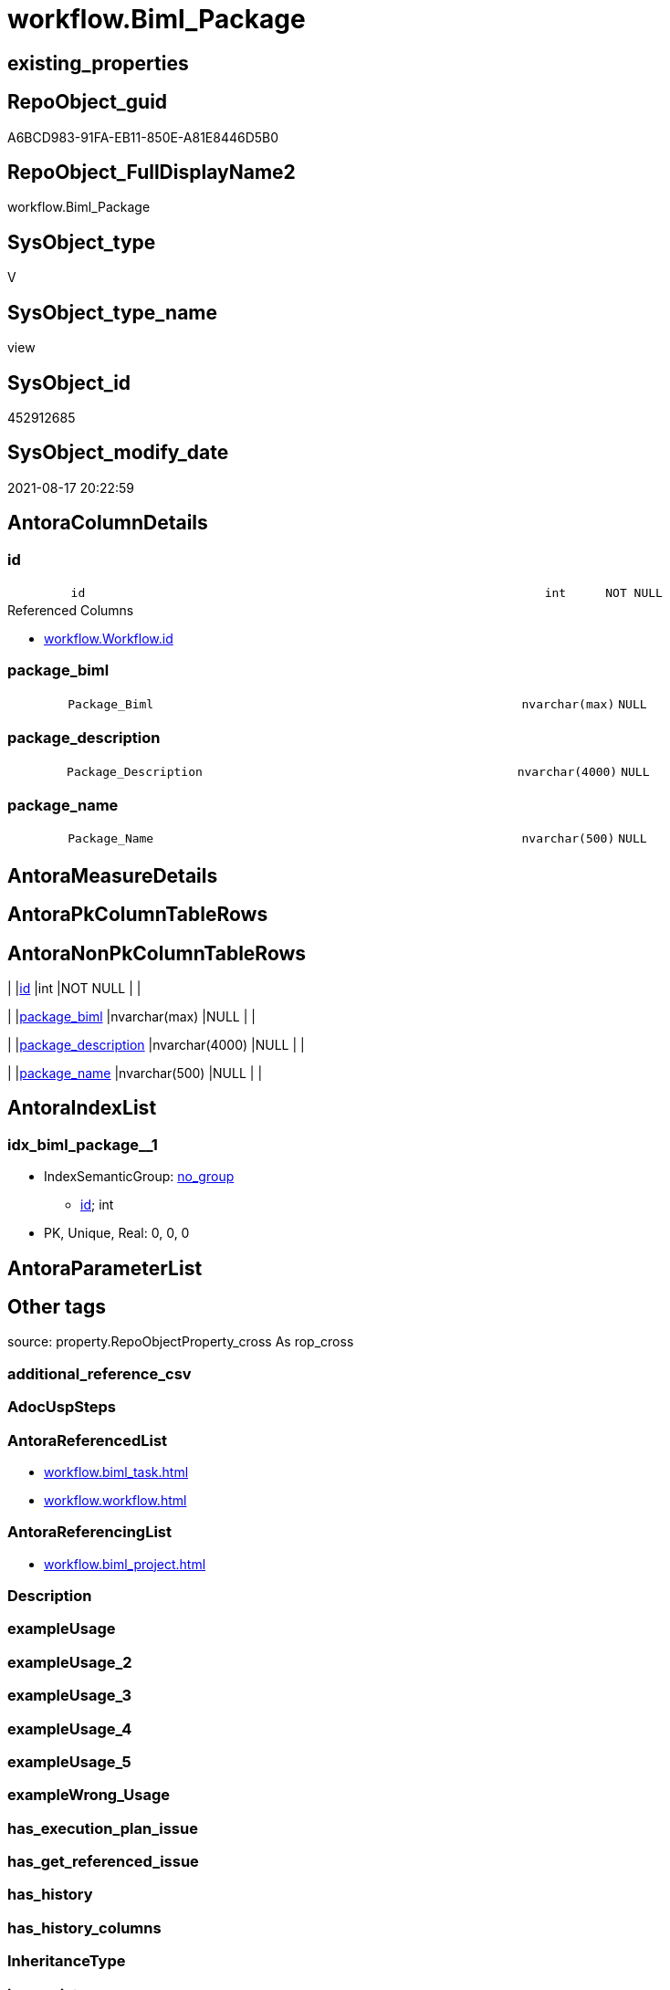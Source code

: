 // tag::HeaderFullDisplayName[]
= workflow.Biml_Package
// end::HeaderFullDisplayName[]

== existing_properties

// tag::existing_properties[]
:ExistsProperty--antorareferencedlist:
:ExistsProperty--antorareferencinglist:
:ExistsProperty--is_repo_managed:
:ExistsProperty--is_ssas:
:ExistsProperty--referencedobjectlist:
:ExistsProperty--sql_modules_definition:
:ExistsProperty--FK:
:ExistsProperty--AntoraIndexList:
:ExistsProperty--Columns:
// end::existing_properties[]

== RepoObject_guid

// tag::RepoObject_guid[]
A6BCD983-91FA-EB11-850E-A81E8446D5B0
// end::RepoObject_guid[]

== RepoObject_FullDisplayName2

// tag::RepoObject_FullDisplayName2[]
workflow.Biml_Package
// end::RepoObject_FullDisplayName2[]

== SysObject_type

// tag::SysObject_type[]
V 
// end::SysObject_type[]

== SysObject_type_name

// tag::SysObject_type_name[]
view
// end::SysObject_type_name[]

== SysObject_id

// tag::SysObject_id[]
452912685
// end::SysObject_id[]

== SysObject_modify_date

// tag::SysObject_modify_date[]
2021-08-17 20:22:59
// end::SysObject_modify_date[]

== AntoraColumnDetails

// tag::AntoraColumnDetails[]
[#column-id]
=== id

[cols="d,8m,m,m,m,d"]
|===
|
|id
|int
|NOT NULL
|
|
|===

.Referenced Columns
--
* xref:workflow.workflow.adoc#column-id[+workflow.Workflow.id+]
--


[#column-package_biml]
=== package_biml

[cols="d,8m,m,m,m,d"]
|===
|
|Package_Biml
|nvarchar(max)
|NULL
|
|
|===


[#column-package_description]
=== package_description

[cols="d,8m,m,m,m,d"]
|===
|
|Package_Description
|nvarchar(4000)
|NULL
|
|
|===


[#column-package_name]
=== package_name

[cols="d,8m,m,m,m,d"]
|===
|
|Package_Name
|nvarchar(500)
|NULL
|
|
|===


// end::AntoraColumnDetails[]

== AntoraMeasureDetails

// tag::AntoraMeasureDetails[]

// end::AntoraMeasureDetails[]

== AntoraPkColumnTableRows

// tag::AntoraPkColumnTableRows[]




// end::AntoraPkColumnTableRows[]

== AntoraNonPkColumnTableRows

// tag::AntoraNonPkColumnTableRows[]
|
|<<column-id>>
|int
|NOT NULL
|
|

|
|<<column-package_biml>>
|nvarchar(max)
|NULL
|
|

|
|<<column-package_description>>
|nvarchar(4000)
|NULL
|
|

|
|<<column-package_name>>
|nvarchar(500)
|NULL
|
|

// end::AntoraNonPkColumnTableRows[]

== AntoraIndexList

// tag::AntoraIndexList[]

[#index-idx_biml_package2x_1]
=== idx_biml_package++__++1

* IndexSemanticGroup: xref:other/indexsemanticgroup.adoc#openingbracketnoblankgroupclosingbracket[no_group]
+
--
* <<column-id>>; int
--
* PK, Unique, Real: 0, 0, 0

// end::AntoraIndexList[]

== AntoraParameterList

// tag::AntoraParameterList[]

// end::AntoraParameterList[]

== Other tags

source: property.RepoObjectProperty_cross As rop_cross


=== additional_reference_csv

// tag::additional_reference_csv[]

// end::additional_reference_csv[]


=== AdocUspSteps

// tag::adocuspsteps[]

// end::adocuspsteps[]


=== AntoraReferencedList

// tag::antorareferencedlist[]
* xref:workflow.biml_task.adoc[]
* xref:workflow.workflow.adoc[]
// end::antorareferencedlist[]


=== AntoraReferencingList

// tag::antorareferencinglist[]
* xref:workflow.biml_project.adoc[]
// end::antorareferencinglist[]


=== Description

// tag::description[]

// end::description[]


=== exampleUsage

// tag::exampleusage[]

// end::exampleusage[]


=== exampleUsage_2

// tag::exampleusage_2[]

// end::exampleusage_2[]


=== exampleUsage_3

// tag::exampleusage_3[]

// end::exampleusage_3[]


=== exampleUsage_4

// tag::exampleusage_4[]

// end::exampleusage_4[]


=== exampleUsage_5

// tag::exampleusage_5[]

// end::exampleusage_5[]


=== exampleWrong_Usage

// tag::examplewrong_usage[]

// end::examplewrong_usage[]


=== has_execution_plan_issue

// tag::has_execution_plan_issue[]

// end::has_execution_plan_issue[]


=== has_get_referenced_issue

// tag::has_get_referenced_issue[]

// end::has_get_referenced_issue[]


=== has_history

// tag::has_history[]

// end::has_history[]


=== has_history_columns

// tag::has_history_columns[]

// end::has_history_columns[]


=== InheritanceType

// tag::inheritancetype[]

// end::inheritancetype[]


=== is_persistence

// tag::is_persistence[]

// end::is_persistence[]


=== is_persistence_check_duplicate_per_pk

// tag::is_persistence_check_duplicate_per_pk[]

// end::is_persistence_check_duplicate_per_pk[]


=== is_persistence_check_for_empty_source

// tag::is_persistence_check_for_empty_source[]

// end::is_persistence_check_for_empty_source[]


=== is_persistence_delete_changed

// tag::is_persistence_delete_changed[]

// end::is_persistence_delete_changed[]


=== is_persistence_delete_missing

// tag::is_persistence_delete_missing[]

// end::is_persistence_delete_missing[]


=== is_persistence_insert

// tag::is_persistence_insert[]

// end::is_persistence_insert[]


=== is_persistence_truncate

// tag::is_persistence_truncate[]

// end::is_persistence_truncate[]


=== is_persistence_update_changed

// tag::is_persistence_update_changed[]

// end::is_persistence_update_changed[]


=== is_repo_managed

// tag::is_repo_managed[]
0
// end::is_repo_managed[]


=== is_ssas

// tag::is_ssas[]
0
// end::is_ssas[]


=== microsoft_database_tools_support

// tag::microsoft_database_tools_support[]

// end::microsoft_database_tools_support[]


=== MS_Description

// tag::ms_description[]

// end::ms_description[]


=== persistence_source_RepoObject_fullname

// tag::persistence_source_repoobject_fullname[]

// end::persistence_source_repoobject_fullname[]


=== persistence_source_RepoObject_fullname2

// tag::persistence_source_repoobject_fullname2[]

// end::persistence_source_repoobject_fullname2[]


=== persistence_source_RepoObject_guid

// tag::persistence_source_repoobject_guid[]

// end::persistence_source_repoobject_guid[]


=== persistence_source_RepoObject_xref

// tag::persistence_source_repoobject_xref[]

// end::persistence_source_repoobject_xref[]


=== pk_index_guid

// tag::pk_index_guid[]

// end::pk_index_guid[]


=== pk_IndexPatternColumnDatatype

// tag::pk_indexpatterncolumndatatype[]

// end::pk_indexpatterncolumndatatype[]


=== pk_IndexPatternColumnName

// tag::pk_indexpatterncolumnname[]

// end::pk_indexpatterncolumnname[]


=== pk_IndexSemanticGroup

// tag::pk_indexsemanticgroup[]

// end::pk_indexsemanticgroup[]


=== ReferencedObjectList

// tag::referencedobjectlist[]
* [workflow].[Biml_Task]
* [workflow].[Workflow]
// end::referencedobjectlist[]


=== usp_persistence_RepoObject_guid

// tag::usp_persistence_repoobject_guid[]

// end::usp_persistence_repoobject_guid[]


=== UspExamples

// tag::uspexamples[]

// end::uspexamples[]


=== uspgenerator_usp_id

// tag::uspgenerator_usp_id[]

// end::uspgenerator_usp_id[]


=== UspParameters

// tag::uspparameters[]

// end::uspparameters[]

== Boolean Attributes

source: property.RepoObjectProperty WHERE property_int = 1

// tag::boolean_attributes[]

// end::boolean_attributes[]

== sql_modules_definition

// tag::sql_modules_definition[]
[%collapsible]
=======
[source,sql]
----


CREATE View workflow.Biml_Package
As
Select
    T1.id
  , Package_Name        = Max ( T1.Name )
  , Package_Description = Max ( T1.Description )
  , Package_Biml        =
  --
  Coalesce (
               Max ( T1.Package_Biml )
             , Concat (
                          '<Package Name="'
                        , Max ( T1.Name )
                        , '" Language="None">'
                        , Char ( 13 ) + Char ( 10 )
                        , '<Tasks>'
                        , Char ( 13 ) + Char ( 10 )
                        , String_Agg ( T2.TaskBiml, Char ( 13 ) + Char ( 10 )) Within Group(Order By
                                                                                                T2.TaskBiml)
                        , Char ( 13 ) + Char ( 10 )
                        , '</Tasks>'
                        , Char ( 13 ) + Char ( 10 )
                        , '</Package>'
                      )
           )
From
    workflow.Workflow      As T1
    Left Join
        workflow.Biml_Task As T2
            On
            T2.Workflow_id = T1.id
Where
    T1.is_active = 1
Group By
    T1.id

----
=======
// end::sql_modules_definition[]



